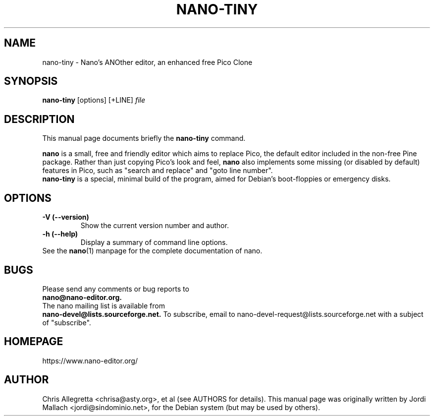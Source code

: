 .\" Hey, EMACS: -*- nroff -*-
.\" nano-tiny.1 is copyright 2002 by
.\" Jordi Mallach <jordi@debian.org>
.\"
.\" This is free documentation, see the latest version of the GNU General
.\" Public License for copying conditions. There is NO warranty.
.\"
.\" First parameter, NAME, should be all caps
.\" Second parameter, SECTION, should be 1-8, maybe w/ subsection
.\" other parameters are allowed: see man(7), man(1)
.TH NANO-TINY 1 "February 20, 2002"
.\" Please adjust this date whenever revising the manpage.
.\"
.SH NAME
nano-tiny \- Nano's ANOther editor, an enhanced free Pico Clone
.SH SYNOPSIS
.B nano-tiny
.RI [options]\ [+LINE] " file"
.br
.SH DESCRIPTION
This manual page documents briefly the
.B nano-tiny
command.
.PP
.\" TeX users may be more comfortable with the \fB<whatever>\fP and
.\" \fI<whatever>\fP escape sequences to invoke bold face and italics, 
.\" respectively.
\fBnano\fP is a small, free and friendly editor which aims to replace
Pico, the default editor included in the non-free Pine package. Rather
than just copying Pico's look and feel,
.B nano
also implements some missing (or disabled by default) features in Pico,
such as "search and replace" and "goto line number".
.br
.B nano-tiny
is a special, minimal build of the program, aimed for Debian's boot-floppies
or emergency disks.
.SH OPTIONS
.TP
.B \-V (\-\-version)
Show the current version number and author.
.TP
.B \-h (\-\-help)
Display a summary of command line options.
.TP
See the \fBnano\fP(1) manpage for the complete documentation of nano.
.SH BUGS
Please send any comments or bug reports to
.br
.B nano@nano-editor.org.
.br
The nano mailing list is available from
.br
.B nano-devel@lists.sourceforge.net.
To subscribe, email to nano-devel-request@lists.sourceforge.net with a
subject of "subscribe".
.SH HOMEPAGE
https://www.nano-editor.org/
.SH AUTHOR
Chris Allegretta <chrisa@asty.org>, et al (see AUTHORS for details).
This manual page was originally written by Jordi Mallach
<jordi@sindominio.net>, for the Debian system (but may be
used by others).
